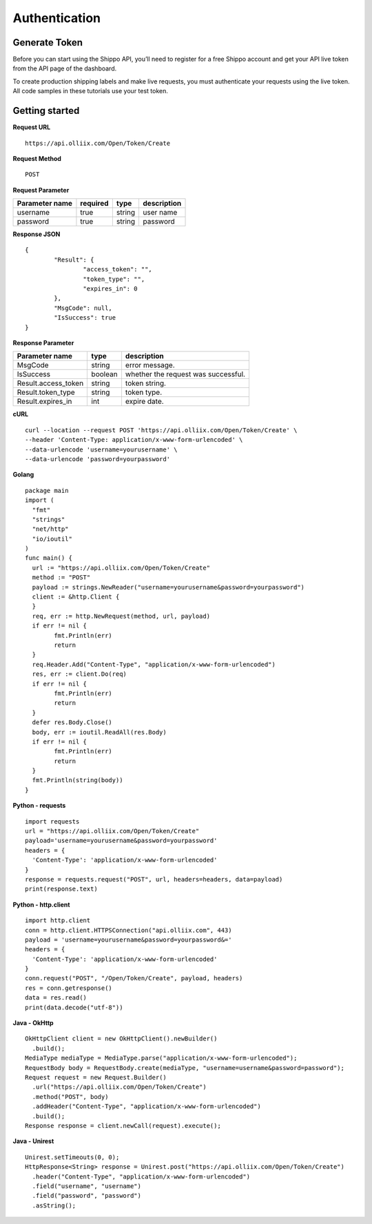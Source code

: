 .. Olliix Open API documentation master file, created by
   sphinx-quickstart on Thu Mar 11 09:19:25 2021.
   You can adapt this file completely to your liking, but it should at least
   contain the root `toctree` directive.

Authentication
==============

Generate Token
--------------

Before you can start using the Shippo API, you’ll need to register for a free Shippo account and get your API live token from the API page of the dashboard.

To create production shipping labels and make live requests, you must authenticate your requests using the live token. All code samples in these tutorials use your test token.


Getting started
---------------
**Request URL** ::

	https://api.olliix.com/Open/Token/Create

**Request Method** ::

	POST

**Request Parameter**

+------------------------+------------+----------+------------+
|Parameter name          | required   | type     | description|
+========================+============+==========+============+
|username                | true       |string    | user name  |
+------------------------+------------+----------+------------+
|password                | true       |string    | password   |
+------------------------+------------+----------+------------+


**Response JSON** ::

	{
		"Result": {
			"access_token": "",
			"token_type": "",
			"expires_in": 0
		},
		"MsgCode": null,
		"IsSuccess": true
	}
	
**Response Parameter**

+--------------------+----------+------------------------------+
|Parameter name      | type     | description                  |
+====================+==========+==============================+
|MsgCode             | string   | error message.               |
+--------------------+----------+------------------------------+
|IsSuccess           | boolean  | whether the request was      |
|                    |          | successful.                  |
+--------------------+----------+------------------------------+
|Result.access_token | string   | token string.                |
+--------------------+----------+------------------------------+
|Result.token_type   | string   | token type.                  |
+--------------------+----------+------------------------------+
|Result.expires_in   | int      | expire date.                 |
+--------------------+----------+------------------------------+


**cURL** ::

   curl --location --request POST 'https://api.olliix.com/Open/Token/Create' \
   --header 'Content-Type: application/x-www-form-urlencoded' \
   --data-urlencode 'username=yourusername' \
   --data-urlencode 'password=yourpassword'

**Golang** ::

	package main
	import (
	  "fmt"
	  "strings"
	  "net/http"
	  "io/ioutil"
	)
	func main() {
	  url := "https://api.olliix.com/Open/Token/Create"
	  method := "POST"
	  payload := strings.NewReader("username=yourusername&password=yourpassword")
	  client := &http.Client {
	  }
	  req, err := http.NewRequest(method, url, payload)
	  if err != nil {
		fmt.Println(err)
		return
	  }
	  req.Header.Add("Content-Type", "application/x-www-form-urlencoded")
	  res, err := client.Do(req)
	  if err != nil {
		fmt.Println(err)
		return
	  }
	  defer res.Body.Close()
	  body, err := ioutil.ReadAll(res.Body)
	  if err != nil {
		fmt.Println(err)
		return
	  }
	  fmt.Println(string(body))
	}

**Python - requests** ::

	import requests
	url = "https://api.olliix.com/Open/Token/Create"
	payload='username=yourusername&password=yourpassword'
	headers = {
	  'Content-Type': 'application/x-www-form-urlencoded'
	}
	response = requests.request("POST", url, headers=headers, data=payload)
	print(response.text)

**Python - http.client** ::

	import http.client
	conn = http.client.HTTPSConnection("api.olliix.com", 443)
	payload = 'username=yourusername&password=yourpassword&='
	headers = {
	  'Content-Type': 'application/x-www-form-urlencoded'
	}
	conn.request("POST", "/Open/Token/Create", payload, headers)
	res = conn.getresponse()
	data = res.read()
	print(data.decode("utf-8"))

**Java - OkHttp** ::

	OkHttpClient client = new OkHttpClient().newBuilder()
	  .build();
	MediaType mediaType = MediaType.parse("application/x-www-form-urlencoded");
	RequestBody body = RequestBody.create(mediaType, "username=username&password=password");
	Request request = new Request.Builder()
	  .url("https://api.olliix.com/Open/Token/Create")
	  .method("POST", body)
	  .addHeader("Content-Type", "application/x-www-form-urlencoded")
	  .build();
	Response response = client.newCall(request).execute();


**Java - Unirest** ::

	Unirest.setTimeouts(0, 0);
	HttpResponse<String> response = Unirest.post("https://api.olliix.com/Open/Token/Create")
	  .header("Content-Type", "application/x-www-form-urlencoded")
	  .field("username", "username")
	  .field("password", "password")
	  .asString();



